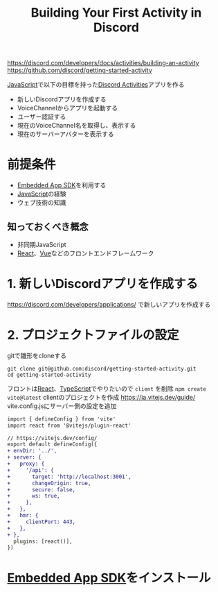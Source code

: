 :PROPERTIES:
:ID:       358813A6-381C-49E8-AEA0-10C29FE8047F
:END:
#+title: Building Your First Activity in Discord
#+filetags: :JavaScript:Discord:

https://discord.com/developers/docs/activities/building-an-activity
https://github.com/discord/getting-started-activity

[[id:15DD94FE-7358-4A6E-8A96-233C15DEA653][JavaScript]]で以下の目標を持った[[id:E5889D25-7616-4072-B6E0-7E759893F12B][Discord Activities]]アプリを作る
- 新しいDiscordアプリを作成する
- VoiceChannelからアプリを起動する
- ユーザー認証する
- 現在のVoiceChannel名を取得し、表示する
- 現在のサーバーアバターを表示する

* 前提条件
- [[id:0AF752DD-772F-43F6-AD69-E8993A62A211][Embedded App SDK]]を利用する
- [[id:15DD94FE-7358-4A6E-8A96-233C15DEA653][JavaScript]]の経験
- ウェブ技術の知識

** 知っておくべき概念
- 非同期JavaScript
- [[id:F581B8C4-23D6-470A-A9EB-D5F1A84B4C34][React]]、[[id:8274858C-983F-46BD-9F39-811589FDEF10][Vue]]などのフロントエンドフレームワーク

* 1. 新しいDiscordアプリを作成する
https://discord.com/developers/applications/ で新しいアプリを作成する

* 2. プロジェクトファイルの設定
gitで雛形をcloneする

#+begin_src 
git clone git@github.com:discord/getting-started-activity.git
cd getting-started-activity
#+end_src

フロントは[[id:F581B8C4-23D6-470A-A9EB-D5F1A84B4C34][React]]、[[id:4617E0BC-DF84-42B1-96D3-3B94B7AF9145][TypeScript]]でやりたいので ~client~ を削除
~npm create vite@latest~ clientのプロジェクトを作成
https://ja.vitejs.dev/guide/
vite.config.jsにサーバー側の設定を追加

#+begin_src diff
import { defineConfig } from 'vite'
import react from '@vitejs/plugin-react'

// https://vitejs.dev/config/
export default defineConfig({
+ envDir: '../',
+ server: {
+   proxy: {
+     '/api': {
+       target: 'http://localhost:3001',
+       changeOrigin: true,
+       secure: false,
+       ws: true,
+     },
+   },
+   hmr: {
+     clientPort: 443,
+   },
+ },
  plugins: [react()],
})
#+end_src

* [[id:0AF752DD-772F-43F6-AD69-E8993A62A211][Embedded App SDK]]をインストール


